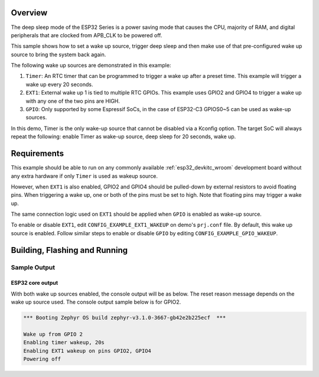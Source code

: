 .. zephyr:code-sample:: esp32-deep-sleep
   :name: Deep Sleep

   Use deep sleep with wake on timer, GPIO, and EXT1 sources on ESP32.

Overview
********

The deep sleep mode of the ESP32 Series is a power saving mode that causes the
CPU, majority of RAM, and digital peripherals that are clocked from APB_CLK to
be powered off.

This sample shows how to set a wake up source, trigger deep sleep and then
make use of that pre-configured wake up source to bring the system back again.

The following wake up sources are demonstrated in this example:

1. ``Timer``: An RTC timer that can be programmed to trigger a wake up after
   a preset time. This example will trigger a wake up every 20 seconds.
2. ``EXT1``: External wake up 1 is tied to multiple RTC GPIOs. This example
   uses GPIO2 and GPIO4 to trigger a wake up with any one of the two pins are
   HIGH.
3. ``GPIO``: Only supported by some Espressif SoCs, in the case of ESP32-C3
   GPIOS0~5 can be used as wake-up sources.

In this demo, Timer is the only wake-up source that cannot be disabled via a
Kconfig option. The target SoC will always repeat the following: enable Timer
as wake-up source, deep sleep for 20 seconds, wake up.

Requirements
************

This example should be able to run on any commonly available
:ref:`esp32_devkitc_wroom` development board without any extra hardware if
only ``Timer`` is used as wakeup source.

However, when ``EXT1`` is also enabled, GPIO2 and GPIO4 should be pulled-down
by external resistors to avoid floating pins. When triggering a wake up, one
or both of the pins must be set to high. Note that floating pins may trigger
a wake up.

The same connection logic used on ``EXT1`` should be applied when ``GPIO`` is
enabled as wake-up source.

To enable or disable ``EXT1``, edit ``CONFIG_EXAMPLE_EXT1_WAKEUP`` on demo's
``prj.conf`` file. By default, this wake up source is enabled. Follow similar
steps to enable or disable ``GPIO`` by editing ``CONFIG_EXAMPLE_GPIO_WAKEUP``.

Building, Flashing and Running
******************************

.. zephyr-app-commands::
   :zephyr-app: samples/boards/esp32/deep_sleep
   :board: esp32_devkitc_wroom/esp32/procpu
   :goals: build flash
   :compact:

Sample Output
=================
ESP32 core output
-----------------

With both wake up sources enabled, the console output will be as below. The
reset reason message depends on the wake up source used. The console output
sample below is for GPIO2.

.. code-block:: console

   *** Booting Zephyr OS build zephyr-v3.1.0-3667-gb42e2b225ecf  ***

   Wake up from GPIO 2
   Enabling timer wakeup, 20s
   Enabling EXT1 wakeup on pins GPIO2, GPIO4
   Powering off
